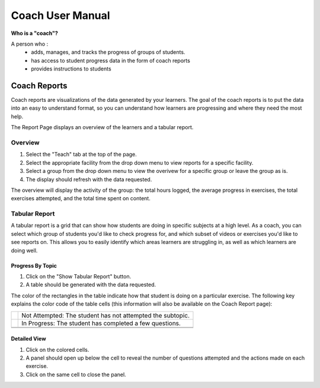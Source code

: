 Coach User Manual
===================
**Who is a "coach"?**

A person who :
    * adds, manages, and tracks the progress of groups of students.
    * has access to student progress data in the form of coach reports
    * provides instructions to students

Coach Reports
-------------------------------------------
Coach reports are visualizations of the data generated by your learners. The goal of the coach reports is to put the data into an easy to understand format, so you can understand how learners are progressing and where they need the most help.

The Report Page displays an overview of the learners and a tabular report.

.. screenshot::
    :user-role: coach
    :url: /coachreports/teach
    :navigation-steps:
    :class: screenshot

Overview
^^^^^^^^^^^^^^^
1. Select the "Teach" tab at the top of the page.
2. Select the appropriate facility from the drop down menu to view reports for a specific facility.
3. Select a group from the drop down menu to view the overivew for a specific group or leave the group as is.
4. The display should refresh with the data requested.

The overview will display the activity of the group: the total hours logged, the average progress in exercises, the total exercises attempted, and the total time spent on content.

.. screenshot::
    :user-role: coach
    :url: /coachreports/
    :navigation-steps: #show_tabular_report click
	:focus: div#displaygrid
    :class: screenshot

Tabular Report
^^^^^^^^^^^^^^^
A tabular report is a grid that can show how students are doing in specific subjects at a high level. As a coach, you can select which group of students you'd like to check progress for, and which subset of videos or exercises you'd like to see reports on. This allows you to easily identify which areas learners are struggling in, as well as which learners are doing well.

Progress By Topic
##################
1. Click on the "Show Tabular Report" button.
2. A table should be generated with the data requested.

The color of the rectangles in the table indicate how that student is doing on a particular exercise. The following key explains the color code of the table cells (this information will also be available on the Coach Report page):

+---------------------+-------------------------------------------------------------+
| .. image:: gray.png | Not Attempted: The student has not attempted the subtopic.  | 
+---------------------+-------------------------------------------------------------+
| .. image:: blue.png | In Progress: The student has completed a few questions.     |
+---------------------+-------------------------------------------------------------+
| .. image:: red.png | Struggling: The student is struggling on the subtopic.       |
+---------------------+-------------------------------------------------------------+
| .. image:: green.png | Completed: The student has completed the subtopic.         |
+---------------------+-------------------------------------------------------------+

Detailed View
##################

.. screenshot::
    :user-role: coach
    :url: /coachreports/teach
    :navigation-steps: .status click
	:focus: div.users-table
    :class: screenshot

1. Click on the colored cells.
2. A panel should open up below the cell to reveal the number of questions attempted and the actions made on each exercise. 
3. Click on the same cell to close the panel. 
